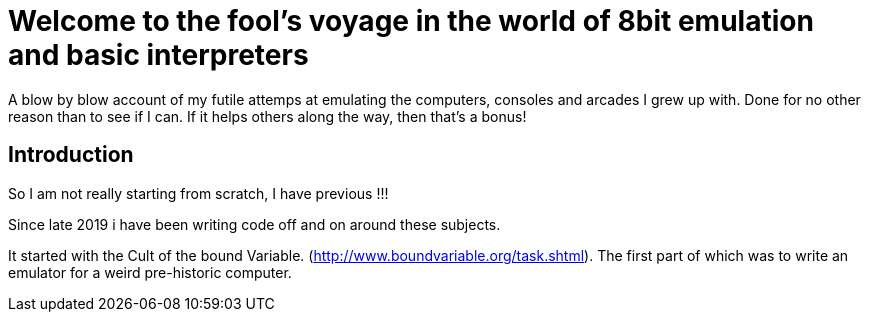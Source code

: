 = Welcome to the fool's voyage in the world of 8bit emulation and basic interpreters

A blow by blow account of my futile attemps at emulating the computers, consoles and arcades I grew up with. Done for no other reason than to see if I can. If it helps others along the way, then that's a bonus!

== Introduction

So I am not really starting from scratch, I have previous !!!

Since late 2019 i have been writing code off and on around these subjects.

It started with the Cult of the bound Variable. (http://www.boundvariable.org/task.shtml). The first part of which was to write an emulator for a weird pre-historic computer. 